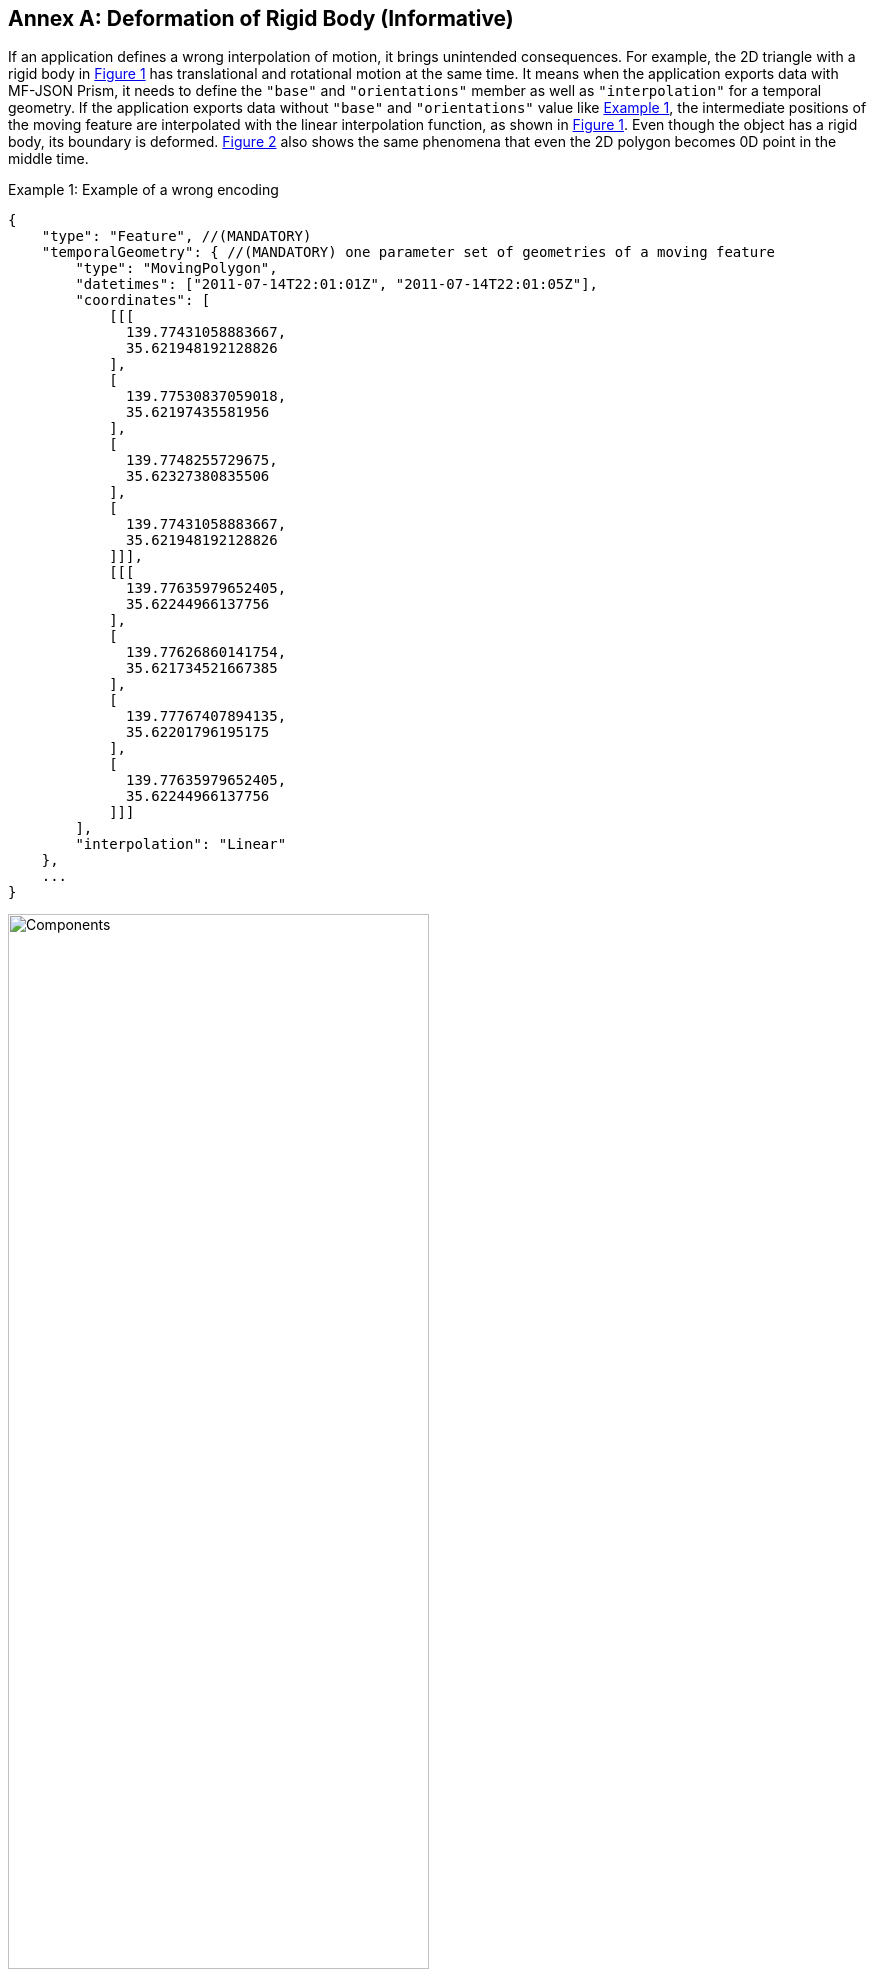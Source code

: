 [#annex-c, reftext='Annex C']
[appendix]
:appendix-caption: Annex
== Deformation of Rigid Body (Informative)

If an application defines a wrong interpolation of motion, it brings unintended consequences.
For example, the 2D triangle with a rigid body in <<deform>> has translational and rotational motion at the same time.
It means when the application exports data with MF-JSON Prism, it needs to define the `"base"` and `"orientations"` member as well as `"interpolation"` for a temporal geometry.
If the application exports data without `"base"` and `"orientations"` value like <<mf-deform>>,
the intermediate positions of the moving feature are interpolated with the linear interpolation function,
as shown in <<deform>>. Even though the object has a rigid body, its boundary is deformed.
<<deform-complex>> also shows the same phenomena that even the 2D polygon becomes 0D point in the middle time.

[#mf-deform, reftext='{example-caption} {counter:example-num}']
.Example {example-num}: Example of a wrong encoding
[source, javascript]
{
    "type": "Feature", //(MANDATORY)
    "temporalGeometry": { //(MANDATORY) one parameter set of geometries of a moving feature
        "type": "MovingPolygon",
        "datetimes": ["2011-07-14T22:01:01Z", "2011-07-14T22:01:05Z"],
        "coordinates": [
            [[[
              139.77431058883667,
              35.621948192128826
            ],
            [
              139.77530837059018,
              35.62197435581956
            ],
            [
              139.7748255729675,
              35.62327380835506
            ],
            [
              139.77431058883667,
              35.621948192128826
            ]]],
            [[[
              139.77635979652405,
              35.62244966137756
            ],
            [
              139.77626860141754,
              35.621734521667385
            ],
            [
              139.77767407894135,
              35.62201796195175
            ],
            [
              139.77635979652405,
              35.62244966137756
            ]]]
        ],
        "interpolation": "Linear"
    },
    ...
}

[#deform,reftext='{figure-caption} {counter:figure-num}']
.Example of deformation of rigid body with linear interpolation
image::deform.png[Components, pdfwidth=70%, width=70%, align="center"]

[#deform-complex,reftext='{figure-caption} {counter:figure-num}']
.Example of dimensional deformation of a 2D MovingPolygon feature with linear interpolation
image::deform-complex.png[Components, pdfwidth=70%, width=70%, align="center"]
